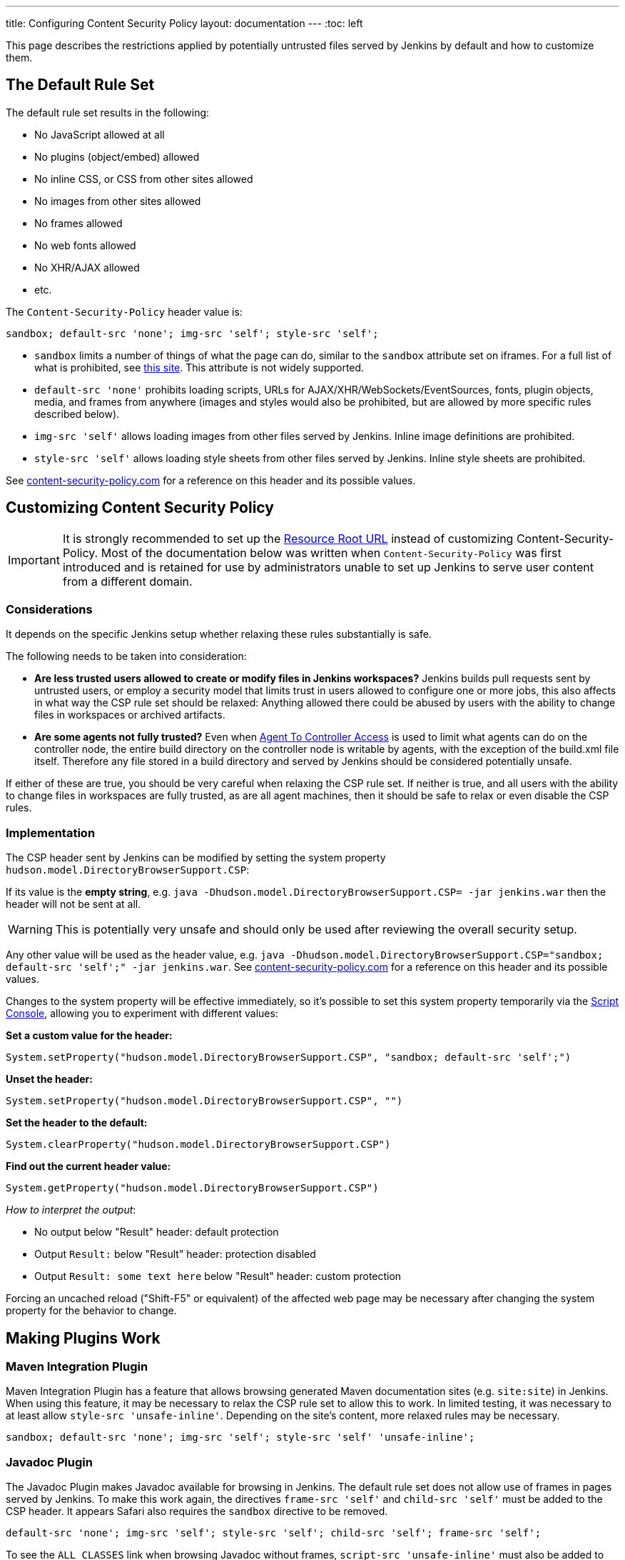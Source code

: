 ---
title: Configuring Content Security Policy
layout: documentation
---
ifdef::backend-html5[]
:toc: left
endif::[]

This page describes the restrictions applied by potentially untrusted files served by Jenkins by default and how to customize them.

== The Default Rule Set

The default rule set results in the following:

* No JavaScript allowed at all
* No plugins (object/embed) allowed
* No inline CSS, or CSS from other sites allowed
* No images from other sites allowed
* No frames allowed
* No web fonts allowed
* No XHR/AJAX allowed
* etc.

The `Content-Security-Policy` header value is:

[source]
----
sandbox; default-src 'none'; img-src 'self'; style-src 'self';
----

* `sandbox` limits a number of things of what the page can do, similar to the `sandbox` attribute set on iframes.
For a full list of what is prohibited, see https://html.spec.whatwg.org/multipage/browsers.html#sandboxing-flag-set[this site].
This attribute is not widely supported.
* `default-src 'none'` prohibits loading scripts, URLs for AJAX/XHR/WebSockets/EventSources, fonts, plugin objects, media, and frames from anywhere (images and styles would also be prohibited, but
are allowed by more specific rules described below).
* `img-src 'self'` allows loading images from other files served by Jenkins.
Inline image definitions are prohibited.
* `style-src 'self'` allows loading style sheets from other files served by Jenkins.
Inline style sheets are prohibited.

See https://content-security-policy.com/[content-security-policy.com] for a reference on this header and its possible values.

== Customizing Content Security Policy

IMPORTANT: It is strongly recommended to set up the link:../user-content/#resource-root-url[Resource Root URL] instead of customizing Content-Security-Policy.
Most of the documentation below was written when `Content-Security-Policy` was first introduced and is retained for use by administrators unable to set up Jenkins to serve user content from a different domain.

=== Considerations

It depends on the specific Jenkins setup whether relaxing these rules substantially is safe.

The following needs to be taken into consideration:

* *Are less trusted users allowed to create or modify files in Jenkins workspaces?* Jenkins builds pull requests sent by untrusted users, or employ a security model that limits trust in users allowed to configure one or more jobs, this also affects in what way the CSP rule set should be relaxed: Anything allowed there could be abused by users with the ability to change files in workspaces or archived artifacts.
* *Are some agents not fully trusted?* Even when link:/doc/book/security/controller-isolation/#agent-controller-access-control[Agent To Controller Access] is used to limit what agents can do on the
controller node, the entire build directory on the controller node is writable by agents, with the exception of the build.xml file itself.
Therefore any file stored in a build directory and served by Jenkins should be considered potentially unsafe.

If either of these are true, you should be very careful when relaxing the CSP rule set.
If neither is true, and all users with the ability to change files in workspaces are fully trusted, as are all agent machines, then it should be safe to relax or even disable the CSP rules.

=== Implementation

The CSP header sent by Jenkins can be modified by setting the system property `hudson.model.DirectoryBrowserSupport.CSP`:

If its value is the *empty string*, e.g. `java -Dhudson.model.DirectoryBrowserSupport.CSP= -jar jenkins.war` then the header will not be sent at all.

WARNING: This is potentially very unsafe and should only be used after reviewing the overall security setup.

Any other value will be used as the header value, e.g. `java -Dhudson.model.DirectoryBrowserSupport.CSP="sandbox; default-src 'self';" -jar jenkins.war`.
See http://content-security-policy.com/[content-security-policy.com] for a reference on this header and its possible values.

Changes to the system property will be effective immediately, so it's possible to set this system property temporarily via the <<../managing/script-console#,Script Console>>, allowing you to experiment with different values:

*Set a custom value for the header:*

[source,groovy]
----
System.setProperty("hudson.model.DirectoryBrowserSupport.CSP", "sandbox; default-src 'self';")
----

*Unset the header:*

[source,groovy]
----
System.setProperty("hudson.model.DirectoryBrowserSupport.CSP", "")
----

*Set the header to the default:*

[source,groovy]
----
System.clearProperty("hudson.model.DirectoryBrowserSupport.CSP")
----

*Find out the current header value:*

[source,groovy]
----
System.getProperty("hudson.model.DirectoryBrowserSupport.CSP")
----

_How to interpret the output_:

* No output below "Result" header: default protection
* Output `Result:` below "Result" header: protection disabled
* Output `Result: some text here` below "Result" header: custom protection

Forcing an uncached reload ("Shift-F5" or equivalent) of the affected web page may be necessary after changing the system property for the behavior to change.

== Making Plugins Work

=== Maven Integration Plugin

Maven Integration Plugin has a feature that allows browsing generated Maven documentation sites (e.g. `site:site`) in Jenkins.
When using this feature, it may be necessary to relax the CSP rule set to allow this to work.
In limited testing, it was necessary to at least allow `style-src 'unsafe-inline'`.
Depending on the site's content, more relaxed rules may be necessary.

[source,javascript]
----
sandbox; default-src 'none'; img-src 'self'; style-src 'self' 'unsafe-inline';
----

=== Javadoc Plugin

The Javadoc Plugin makes Javadoc available for browsing in Jenkins.
The default rule set does not allow use of frames in pages served by Jenkins.
To make this work again, the directives `frame-src 'self'` and `child-src 'self'` must be added to the CSP header.
It appears Safari also requires the `sandbox` directive to be removed.

[source,javascript]
----
default-src 'none'; img-src 'self'; style-src 'self'; child-src 'self'; frame-src 'self';
----

To see the `ALL CLASSES` link when browsing Javadoc without frames, `script-src 'unsafe-inline'` must also be added to the CSP header.

=== HTML Publisher Plugin

CAUTION: Make sure to update HTML Publisher Plugin to version 1.10 to make it work with Content Security Policy.

From version 1.10 on, the HTML Publisher Plugin is compatible with Content Security Policy.
Before that, it executed inline JavaScript in a file served by `DirectoryBrowserSupport` to set up the frame wrapper around the published files and would fail unless `script-src 'unsafe-inline'` was allowed, which is a possible security issue.

If the published HTML files require JavaScript or other dynamic features prohibited by Content Security Policy to work properly, the `Content-Security-Policy` header will need to be adjusted accordingly.
This applies to all versions of HTML Publisher Plugin.
